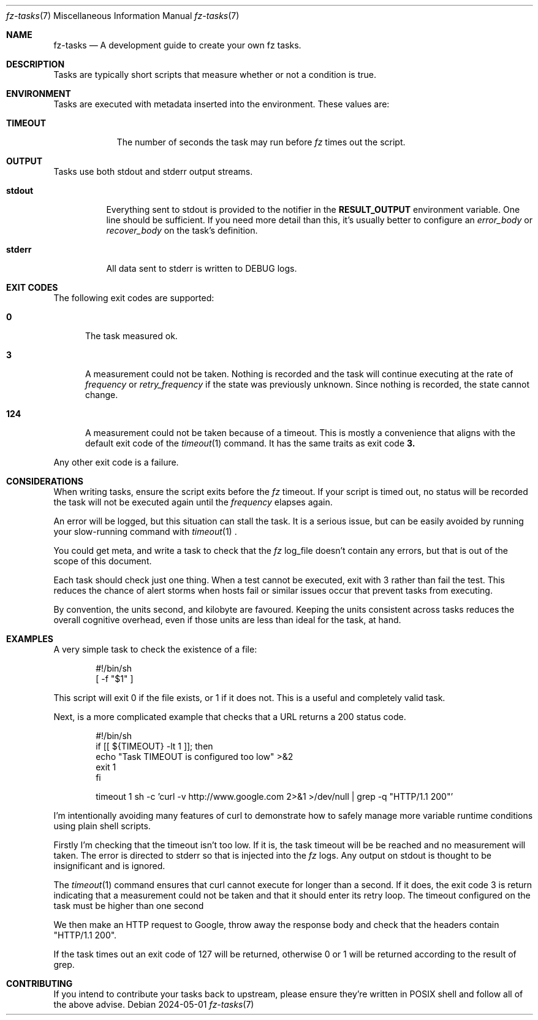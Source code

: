 .Dd 2024-05-01
.Dt fz-tasks 7
.Os
.Sh NAME
.Nm fz-tasks
.Nd A development guide to create your own fz tasks.
.Sh DESCRIPTION
Tasks are typically short scripts that measure whether or not a condition is true.
.Sh ENVIRONMENT
Tasks are executed with metadata inserted into the environment. These values are:
.Bl -tag -width TIMEOUT
.It Cm TIMEOUT
The number of seconds the task may run before
.Xr fz
times out the script.
.Sh OUTPUT
Tasks use both stdout and stderr output streams.
.Bl -tag -width Ds
.It Cm stdout
Everything sent to stdout is provided to the notifier in the
.Cm RESULT_OUTPUT
environment variable.
One line should be sufficient. If you need more detail than this, it's usually better to configure an
.Ar error_body
or
.Ar recover_body
on the task's definition.
.It Cm stderr
All data sent to stderr is written to DEBUG logs.
.El
.Sh EXIT CODES
The following exit codes are supported:
.Pp
.Bl -tag -width XXX
.It Cm 0
The task measured ok.
.It Cm 3
A measurement could not be taken. Nothing is recorded and the task will continue executing at the rate of
.Ar frequency
or
.Ar retry_frequency
if the state was previously unknown. Since nothing is recorded, the state cannot change.
.It Cm 124
A measurement could not be taken because of a timeout. This is mostly a convenience that aligns with the default exit code of the
.Xr timeout 1
command. It has the same traits as exit code
.Cm 3.
.El
.Pp
Any other exit code is a failure.
.Sh CONSIDERATIONS
When writing tasks, ensure the script exits before the
.Xr fz
timeout. If your script is timed out, no status will be recorded the task will not be executed again until the
.Ar frequency
elapses again.
.Pp
An error will be logged, but this situation can stall the task. It is a serious issue, but can be easily avoided by running your slow-running command with
.Xr timeout 1
\&.
.Pp
You could get meta, and write a task to check that the
.Xr fz
log_file doesn't contain any errors, but that is out of the scope of this document.
.Pp
Each task should check just one thing. When a test cannot be executed, exit with 3 rather than fail the test. This reduces the chance of alert storms when hosts fail or similar issues occur that prevent tasks from executing.
.Pp
By convention, the units second, and kilobyte are favoured. Keeping the units consistent across tasks reduces the overall cognitive overhead, even if those units are less than ideal for the task, at hand.
.Sh EXAMPLES
A very simple task to check the existence of a file:
.Bd -literal -offset indent
#!/bin/sh
[ -f "$1" ]
.Ed
.Pp
This script will exit 0 if the file exists, or 1 if it does not. This is a useful and completely valid task.
.Pp
Next, is a more complicated example that checks that a URL returns a 200 status code.
.Bd -literal -offset indent
#!/bin/sh
if [[ ${TIMEOUT} -lt 1 ]]; then
    echo "Task TIMEOUT is configured too low" >&2
    exit 1
fi

timeout 1 sh -c 'curl -v http://www.google.com 2>&1 >/dev/null | grep -q "HTTP/1.1 200"'
.Ed
.Pp
I'm intentionally avoiding many features of curl to demonstrate how to safely manage more variable runtime conditions using plain shell scripts.
.Pp
Firstly I'm checking that the timeout isn't too low. If it is, the task timeout will be be reached and no measurement will taken. The error is directed to stderr so that is injected into the
.Xr fz
logs. Any output on stdout is thought to be insignificant and is ignored.
.Pp
The
.Xr timeout 1
command ensures that curl cannot execute for longer than a second. If it does, the exit code 3 is return indicating that a measurement could not be taken and that it should enter its retry loop. The timeout configured on the task must be higher than one second
.Pp
We then make an HTTP request to Google, throw away the response body and check that the headers contain "HTTP/1.1 200".
.Pp
If the task times out an exit code of 127 will be returned, otherwise 0 or 1 will be returned according to the result of grep.
.Sh CONTRIBUTING
If you intend to contribute your tasks back to upstream, please ensure they're written in POSIX shell and follow all of the above advise.
